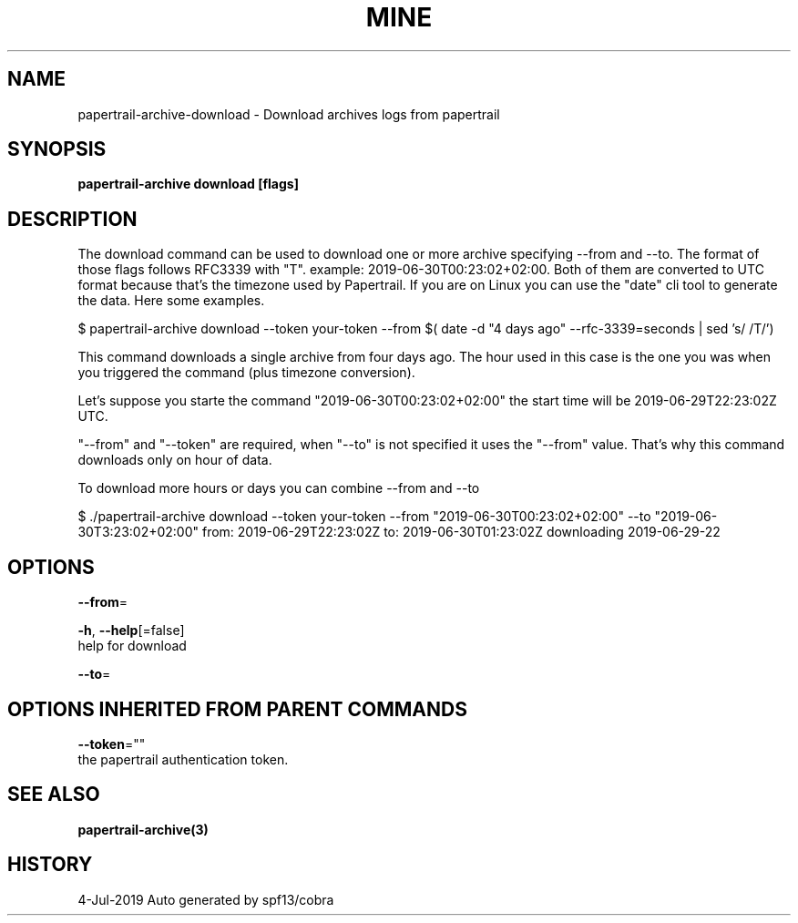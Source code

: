 .TH "MINE" "3" "Jul 2019" "Auto generated by spf13/cobra" "" 
.nh
.ad l


.SH NAME
.PP
papertrail\-archive\-download \- Download archives logs from papertrail


.SH SYNOPSIS
.PP
\fBpapertrail\-archive download [flags]\fP


.SH DESCRIPTION
.PP
The download command can be used to download one or more archive
specifying \-\-from and \-\-to. The format of those flags follows RFC3339 with "T".
example: 2019\-06\-30T00:23:02+02:00.
Both of them are converted to UTC format because that's the timezone used by Papertrail.
If you are on Linux you can use the "date" cli tool to generate the data. Here some examples.

.PP
$ papertrail\-archive download \-\-token your\-token \-\-from $( date \-d "4 days ago" \-\-rfc\-3339=seconds  | sed 's/ /T/')

.PP
This command downloads a single archive from four days ago. The hour used
in this case is the one you was when you triggered the command (plus
timezone conversion).

.PP
Let's suppose you starte the command "2019\-06\-30T00:23:02+02:00" the start
time will be 2019\-06\-29T22:23:02Z UTC.

.PP
"\-\-from" and "\-\-token" are required, when "\-\-to" is not specified it uses
the "\-\-from" value. That's why this command downloads only on hour of data.

.PP
To download more hours or days you can combine \-\-from and \-\-to

.PP
$ ./papertrail\-archive download \-\-token your\-token \-\-from "2019\-06\-30T00:23:02+02:00" \-\-to "2019\-06\-30T3:23:02+02:00"
from: 2019\-06\-29T22:23:02Z
to: 2019\-06\-30T01:23:02Z
downloading 2019\-06\-29\-22


.SH OPTIONS
.PP
\fB\-\-from\fP=

.PP
\fB\-h\fP, \fB\-\-help\fP[=false]
    help for download

.PP
\fB\-\-to\fP=


.SH OPTIONS INHERITED FROM PARENT COMMANDS
.PP
\fB\-\-token\fP=""
    the papertrail authentication token.


.SH SEE ALSO
.PP
\fBpapertrail\-archive(3)\fP


.SH HISTORY
.PP
4\-Jul\-2019 Auto generated by spf13/cobra
